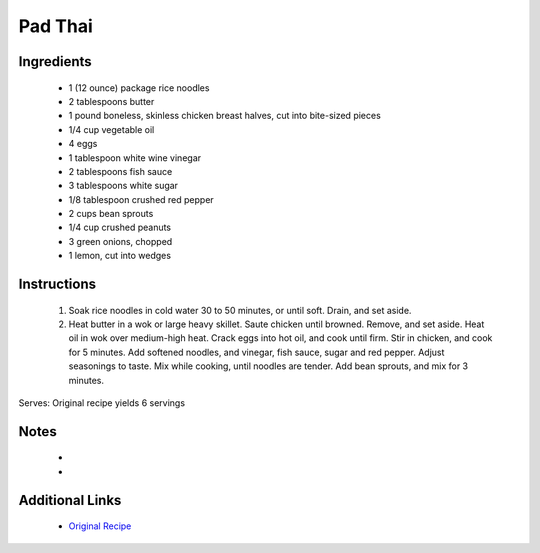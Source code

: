 Pad Thai
========

Ingredients
-----------
 * 1 (12 ounce) package rice noodles
 * 2 tablespoons butter
 * 1 pound boneless, skinless chicken breast halves, cut into bite-sized pieces
 * 1/4 cup vegetable oil
 * 4 eggs
 * 1 tablespoon white wine vinegar
 * 2 tablespoons fish sauce
 * 3 tablespoons white sugar
 * 1/8 tablespoon crushed red pepper
 * 2 cups bean sprouts
 * 1/4 cup crushed peanuts
 * 3 green onions, chopped
 * 1 lemon, cut into wedges

Instructions
-------------
 #. Soak rice noodles in cold water 30 to 50 minutes, or until soft. Drain, and set aside.                            
 #. Heat butter in a wok or large heavy skillet. Saute chicken until browned. Remove, and set aside. Heat oil in wok over medium-high heat. Crack eggs into hot oil, and cook until firm. Stir in chicken, and cook for 5 minutes. Add softened noodles, and vinegar, fish sauce, sugar and red pepper. Adjust seasonings to taste. Mix while cooking, until noodles are tender. Add bean sprouts, and mix for 3 minutes.                            

Serves: Original recipe yields 6 servings

Notes
-----
 * 
 * 

Additional Links
----------------
 * `Original Recipe <https://www.allrecipes.com/recipe/42968/pad-thai/>`__